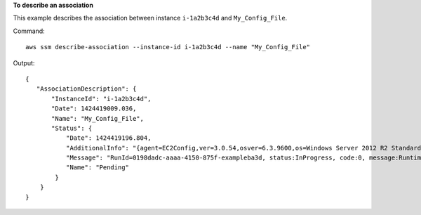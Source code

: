 **To describe an association**

This example describes the association between instance ``i-1a2b3c4d`` and ``My_Config_File``.

Command::

  aws ssm describe-association --instance-id i-1a2b3c4d --name "My_Config_File"

Output::

 {
    "AssociationDescription": {
        "InstanceId": "i-1a2b3c4d", 
        "Date": 1424419009.036, 
        "Name": "My_Config_File", 
        "Status": {
            "Date": 1424419196.804, 
            "AdditionalInfo": "{agent=EC2Config,ver=3.0.54,osver=6.3.9600,os=Windows Server 2012 R2 Standard,lang=en-US}", 
            "Message": "RunId=0198dadc-aaaa-4150-875f-exampleba3d, status:InProgress, code:0, message:RuntimeStatusCounts=[PassedAndReboot=1], RuntimeStatus=[aws:domainJoin={PassedAndReboot,Domain join Succeeded to domain: test.ssm.com}]", 
            "Name": "Pending"
         }
     }
 }
